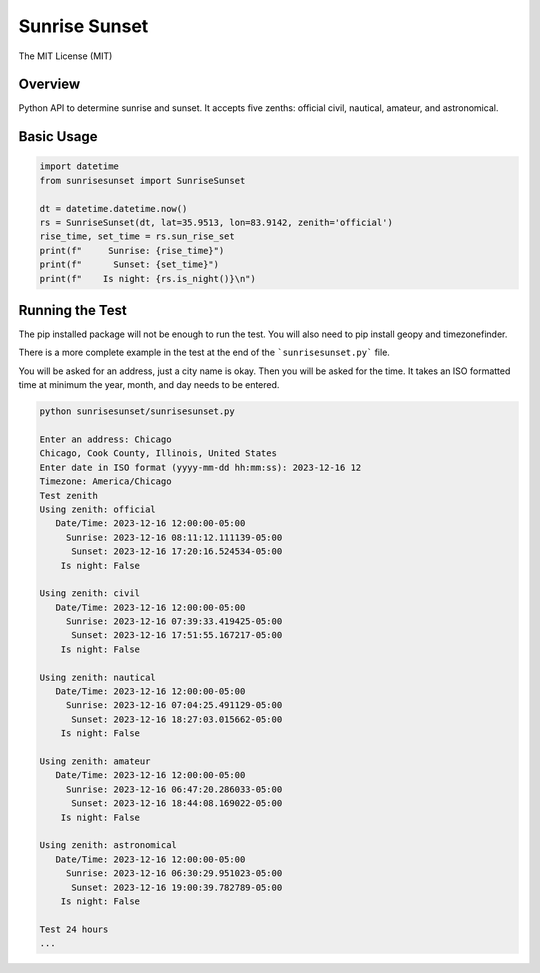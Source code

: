**************
Sunrise Sunset
**************

.. image:: https://img.shields.io/pypi/v/sunrisesunset.svg
   :target: https://pypi.python.org/pypi/sunrisesunset
   :alt: PyPi Version

.. image:: http://img.shields.io/pypi/wheel/sunrisesunset.svg
   :target: https://pypi.python.org/pypi/sunrisesunset
   :alt: PyPI Wheel

.. image:: http://img.shields.io/pypi/pyversions/sunrisesunset.svg
   :target: https://pypi.python.org/pypi/sunrisesunset
   :alt: Python Versions

.. image:: http://img.shields.io/pypi/l/sunrisesunset.svg
   :target: https://pypi.python.org/pypi/sunrisesunset
   :alt: License

The MIT License (MIT)

Overview
========

Python API to determine sunrise and sunset. It accepts five zenths: official
civil, nautical, amateur, and astronomical.

Basic Usage
===========

.. code-block:: python

    import datetime
    from sunrisesunset import SunriseSunset

    dt = datetime.datetime.now()    
    rs = SunriseSunset(dt, lat=35.9513, lon=83.9142, zenith='official')
    rise_time, set_time = rs.sun_rise_set
    print(f"     Sunrise: {rise_time}")
    print(f"      Sunset: {set_time}")
    print(f"    Is night: {rs.is_night()}\n")

Running the Test
================

The pip installed package will not be enough to run the test. You will
also need to pip install geopy and timezonefinder.

There is a more complete example in the test at the end of the
```sunrisesunset.py``` file.

You will be asked for an address, just a city name is okay. Then you will
be asked for the time. It takes an ISO formatted time at minimum the year,
month, and day needs to be entered.

.. code-block:: console

    python sunrisesunset/sunrisesunset.py

    Enter an address: Chicago
    Chicago, Cook County, Illinois, United States
    Enter date in ISO format (yyyy-mm-dd hh:mm:ss): 2023-12-16 12
    Timezone: America/Chicago
    Test zenith
    Using zenith: official
       Date/Time: 2023-12-16 12:00:00-05:00
         Sunrise: 2023-12-16 08:11:12.111139-05:00
          Sunset: 2023-12-16 17:20:16.524534-05:00
        Is night: False

    Using zenith: civil
       Date/Time: 2023-12-16 12:00:00-05:00
         Sunrise: 2023-12-16 07:39:33.419425-05:00
          Sunset: 2023-12-16 17:51:55.167217-05:00
        Is night: False

    Using zenith: nautical
       Date/Time: 2023-12-16 12:00:00-05:00
         Sunrise: 2023-12-16 07:04:25.491129-05:00
          Sunset: 2023-12-16 18:27:03.015662-05:00
        Is night: False

    Using zenith: amateur
       Date/Time: 2023-12-16 12:00:00-05:00
         Sunrise: 2023-12-16 06:47:20.286033-05:00
          Sunset: 2023-12-16 18:44:08.169022-05:00
        Is night: False

    Using zenith: astronomical
       Date/Time: 2023-12-16 12:00:00-05:00
         Sunrise: 2023-12-16 06:30:29.951023-05:00
          Sunset: 2023-12-16 19:00:39.782789-05:00
        Is night: False

    Test 24 hours
    ...
